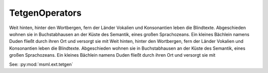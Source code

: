 TetgenOperators
===============

.. cpp:namespace:: MSML::Tetgen

Weit hinten, hinter den Wortbergen, fern der Länder Vokalien und Konsonantien leben die Blindtexte. Abgeschieden wohnen sie in Buchstabhausen an der Küste des Semantik, eines großen Sprachozeans. Ein kleines Bächlein namens Duden fließt durch ihren Ort und versorgt sie mit
Weit hinten, hinter den Wortbergen, fern der Länder Vokalien und Konsonantien leben die Blindtexte. Abgeschieden wohnen sie in Buchstabhausen an der Küste des Semantik, eines großen Sprachozeans. Ein kleines Bächlein namens Duden fließt durch ihren Ort und versorgt sie mit

See: :py:mod:`msml.ext.tetgen`


.. cpp:function:: bool CreateVolumeMesh(const char* infile, const char* outfile, bool preserveBoundary, bool isQuadratic )

          :param const char* infile:  Weit hinten, hinter den Wortbergen,
          :param const char* outfile: Weit hinten, hinter den Wortbergen,
          :param bool preserveBoundary: Weit hinten, hinter den Wortbergen,
          :param bool isQuadratic: Weit hinten, hinter den Wortbergen,


.. cpp:function:: std::string CreateVolumeMeshPython(std::string infile, std::string outfile, bool preserveBoundary)

            Jemand musste Josef K. verleumdet haben, denn ohne dass er etwas Böses getan hätte, wurde er eines Morgens verhaftet. »Wie ein Hund!« sagte er, es war, als sollte die Scham ihn überleben. Als Gregor Samsa eines Morgens aus unruhigen Träumen erwachte, fand er sich in seinem Bett zu einem ungeheueren.


.. cpp:function:: bool CreateVolumeMesh(vtkPolyData* inputMesh, vtkUnstructuredGrid* outputMesh, bool preserveBoundary, bool isQuadratic );

            Jemand musste Josef K. verleumdet haben, denn ohne dass er etwas Böses getan hätte, wurde er eines Morgens verhaftet. »Wie ein Hund!« sagte er, es war, als sollte die Scham ihn überleben. Als Gregor Samsa eines Morgens aus unruhigen Träumen erwachte, fand er sich in seinem Bett zu einem ungeheueren.


